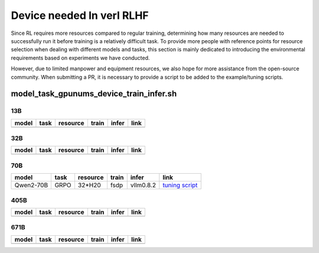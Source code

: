 Device needed In verl RLHF
==========================

Since RL requires more resources compared to regular training, determining how many resources are needed to successfully run it before training is a relatively difficult task. To provide more people with reference points for resource selection when dealing with different models and tasks, this section is mainly dedicated to introducing the environmental requirements based on experiments we have conducted.

However, due to limited manpower and equipment resources, we also hope for more assistance from the open-source community. When submitting a PR, it is necessary to provide a script to be added to the example/tuning scripts.

model_task_gpunums_device_train_infer.sh
----------------------------------------

13B
~~~

.. table::
   :widths: auto

   ====== ====== ======== ====== ====== ======
   model  task   resource train  infer  link
   ====== ====== ======== ====== ====== ======
   \      \      \        \      \      \
   ====== ====== ======== ====== ====== ======


32B
~~~

.. table::
   :widths: auto

   ====== ====== ======== ====== ====== ======
   model  task   resource train  infer  link
   ====== ====== ======== ====== ====== ======
   \      \      \        \      \      \
   ====== ====== ======== ====== ====== ======


70B
~~~

.. table::
   :widths: auto

   ============= ====== ======== ====== ========= =================================================
   model         task   resource train  infer     link
   ============= ====== ======== ====== ========= =================================================
   Qwen2-70B     GRPO   32*H20   fsdp   vllm0.8.2 `tuning script <../../examples/tuning/70b/qwen2-70b_grpo_32_h20_fsdp_vllm.sh>`_
   ============= ====== ======== ====== ========= =================================================


405B
~~~~

.. table::
   :widths: auto

   ====== ====== ======== ====== ====== ======
   model  task   resource train  infer  link
   ====== ====== ======== ====== ====== ======
   \      \      \        \      \      \
   ====== ====== ======== ====== ====== ======


671B
~~~~

.. table::
   :widths: auto

   ====== ====== ======== ====== ====== ======
   model  task   resource train  infer  link
   ====== ====== ======== ====== ====== ======
   \      \      \        \      \      \
   ====== ====== ======== ====== ====== ======